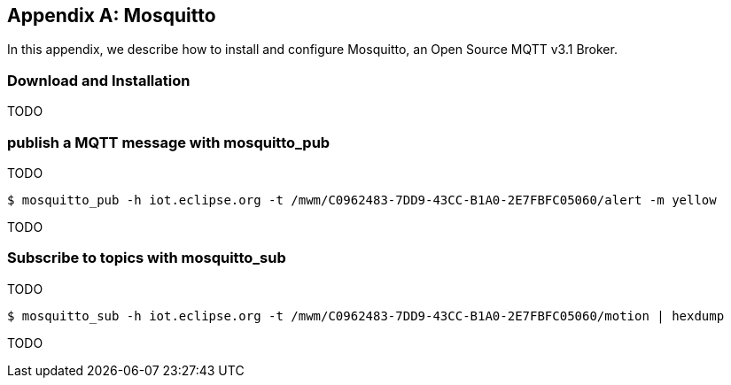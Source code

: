 [[appendix_mosquitto]]
[appendix]
== Mosquitto

[role="lead"]
In this appendix, we describe how to install and configure Mosquitto, an Open Source MQTT v3.1 Broker.

=== Download and Installation

TODO

=== publish a MQTT message with +mosquitto_pub+

TODO

[source,sh]
----
$ mosquitto_pub -h iot.eclipse.org -t /mwm/C0962483-7DD9-43CC-B1A0-2E7FBFC05060/alert -m yellow
----

TODO

=== Subscribe to topics with +mosquitto_sub+

TODO

[source,sh]
----
$ mosquitto_sub -h iot.eclipse.org -t /mwm/C0962483-7DD9-43CC-B1A0-2E7FBFC05060/motion | hexdump
----

TODO
